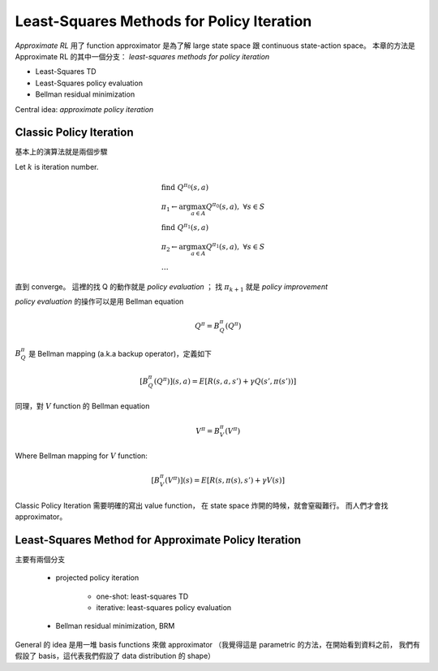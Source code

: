 Least-Squares Methods for Policy Iteration
===============================================================================

`Approximate RL` 用了 function approximator 是為了解 large state space 跟
continuous state-action space。
本章的方法是 Approximate RL 的其中一個分支：
`least-squares methods for policy iteration`

- Least-Squares TD

- Least-Squares policy evaluation

- Bellman residual minimization

Central idea: `approximate policy iteration`


Classic Policy Iteration
----------------------------------------------------------------------

基本上的演算法就是兩個步驟

Let :math:`k` is iteration number.

.. math::

    & \text{find}\ Q^{\pi_0}(s, a) \\
    & \pi_1 \leftarrow \arg \max_{a \in A} Q^{\pi_0}(s, a),\ \forall s \in S \\
    & \text{find}\ Q^{\pi_1}(s, a) \\
    & \pi_2 \leftarrow \arg \max_{a \in A} Q^{\pi_1}(s, a),\ \forall s \in S \\
    & \dots

直到 converge。
這裡的找 Q 的動作就是 `policy evaluation` ；
找 :math:`\pi_{k+1}` 就是 `policy improvement`

`policy evaluation` 的操作可以是用 Bellman equation

.. math::

    Q^\pi = B^\pi_Q(Q^\pi)

:math:`B^\pi_Q` 是 Bellman mapping (a.k.a backup operator)，定義如下

.. math::

    [B^\pi_Q(Q^\pi)](s, a) = E[R(s, a, s') + \gamma Q(s', \pi(s'))]

同理，對 :math:`V` function 的 Bellman equation

.. math::

    V^\pi = B^\pi_V(V^\pi)

Where Bellman mapping for :math:`V` function:

.. math::

    [B^\pi_V(V^\pi)](s) = E[R(s, \pi(s), s') + \gamma V(s)]


Classic Policy Iteration 需要明確的寫出 value function，
在 state space 炸開的時候，就會窒礙難行。
而人們才會找 approximator。


Least-Squares Method for Approximate Policy Iteration
----------------------------------------------------------------------

主要有兩個分支

    - projected policy iteration

        - one-shot: least-squares TD

        - iterative: least-squares policy evaluation

    - Bellman residual minimization, BRM


General 的 idea 是用一堆 basis functions 來做 approximator
（我覺得這是 parametric 的方法，在開始看到資料之前，
我們有假設了 basis，這代表我們假設了 data distribution 的 shape）


